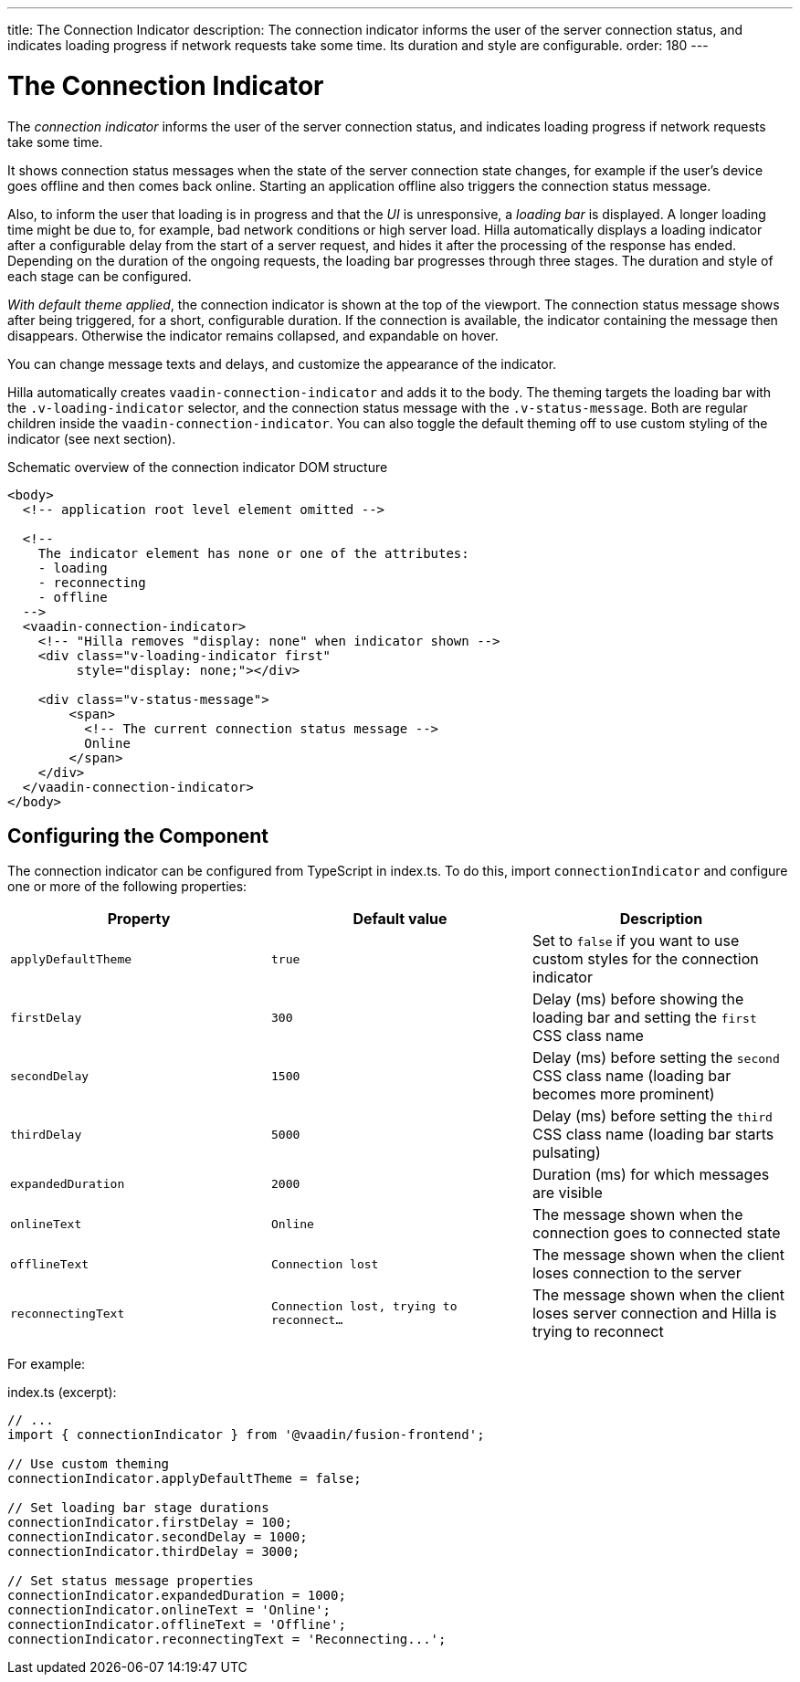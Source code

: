 ---
title: The Connection Indicator
description: The connection indicator informs the user of the server connection status, and indicates loading progress if network requests take some time. Its duration and style are configurable.
order: 180
---

= The Connection Indicator

[role="since:com.vaadin:vaadin@V19 standalone"]
--
--

The _connection indicator_ informs the user of the server connection status, and indicates loading progress if network requests take some time.

It shows connection status messages when the state of the server connection state changes, for example if the user's device goes offline and then comes back online.
Starting an application offline also triggers the connection status message.

Also, to inform the user that loading is in progress and that the _UI_ is unresponsive, a _loading bar_ is displayed.
A longer loading time might be due to, for example, bad network conditions or high server load.
Hilla automatically displays a loading indicator after a configurable delay from the start of a server request, and hides it after the processing of the response has ended.
Depending on the duration of the ongoing requests, the loading bar progresses through three stages.
The duration and style of each stage can be configured.

_With default theme applied_, the connection indicator is shown at the top of the viewport.
The connection status message shows after being triggered, for a short, configurable duration.
If the connection is available, the indicator containing the message then disappears.
Otherwise the indicator remains collapsed, and expandable on hover.

You can change message texts and delays, and customize the appearance of the indicator.

Hilla automatically creates `vaadin-connection-indicator` and adds it to the body.
The theming targets the loading bar with the `.v-loading-indicator` selector, and the connection status message with the `.v-status-message`.
Both are regular children inside the `vaadin-connection-indicator`.
You can also toggle the default theming off to use custom styling of the indicator (see next section).

pass:[<!-- vale Hilla.SourceCode = NO -->]

// The following source code is for illustration purposes only, not meant to be part of an applications source code

.Schematic overview of the connection indicator DOM structure
[source,html]
----
<body>
  <!-- application root level element omitted -->

  <!--
    The indicator element has none or one of the attributes:
    - loading
    - reconnecting
    - offline
  -->
  <vaadin-connection-indicator>
    <!-- "Hilla removes "display: none" when indicator shown -->
    <div class="v-loading-indicator first"
         style="display: none;"></div>

    <div class="v-status-message">
        <span>
          <!-- The current connection status message -->
          Online
        </span>
    </div>
  </vaadin-connection-indicator>
</body>
----

pass:[<!-- vale Hilla.SourceCode = YES -->]

== Configuring the Component

The connection indicator can be configured from TypeScript in [filename]#index.ts#.
To do this, import `connectionIndicator` and configure one or more of the following properties:

|===
|Property |Default value |Description

|`applyDefaultTheme`
|`true`
|Set to `false` if you want to use custom styles for the connection indicator

|`firstDelay`
|`300`
|Delay (ms) before showing the loading bar and setting the `first` CSS class name

|`secondDelay`
|`1500`
|Delay (ms) before setting the `second` CSS class name (loading bar becomes more prominent)

|`thirdDelay`
|`5000`
|Delay (ms) before setting the `third` CSS class name (loading bar starts pulsating)

|`expandedDuration`
|`2000`
|Duration (ms) for which messages are visible

|`onlineText`
|`Online`
|The message shown when the connection goes to connected state

|`offlineText`
|`Connection lost`
|The message shown when the client loses connection to the server

|`reconnectingText`
|`Connection lost, trying to reconnect...`
|The message shown when the client loses server connection and Hilla is trying to reconnect

|===

For example:

.index.ts (excerpt):
[source,typescript]
----
// ...
import { connectionIndicator } from '@vaadin/fusion-frontend';

// Use custom theming
connectionIndicator.applyDefaultTheme = false;

// Set loading bar stage durations
connectionIndicator.firstDelay = 100;
connectionIndicator.secondDelay = 1000;
connectionIndicator.thirdDelay = 3000;

// Set status message properties
connectionIndicator.expandedDuration = 1000;
connectionIndicator.onlineText = 'Online';
connectionIndicator.offlineText = 'Offline';
connectionIndicator.reconnectingText = 'Reconnecting...';
----
